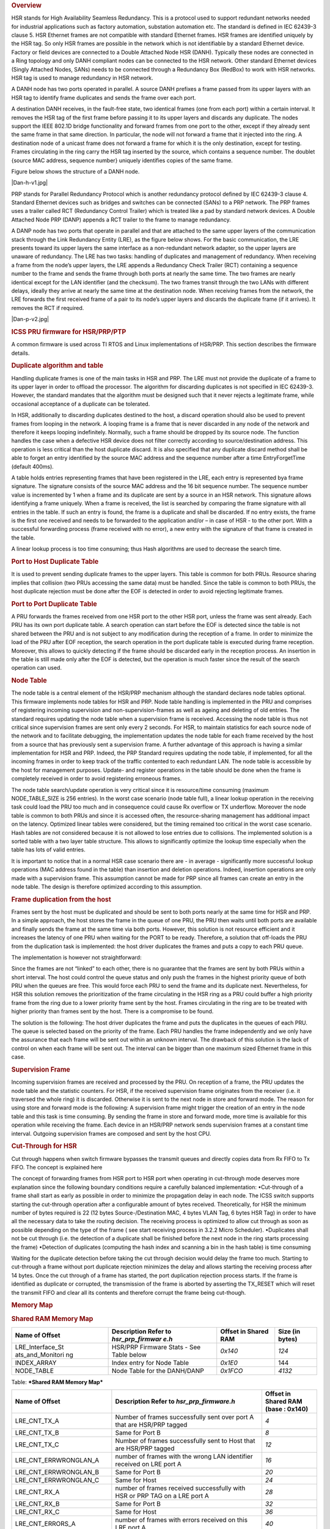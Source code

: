 .. http://processors.wiki.ti.com/index.php/Processor_SDK_HSR_PRP
.. rubric:: Overview
   :name: overview

HSR stands for High Availability Seamless Redundancy. This is a protocol
used to support redundant networks needed for industrial applications
such as factory automation, substation automation etc. The standard is
defined in IEC 62439-3 clause 5. HSR Ethernet frames are not compatible
with standard Ethernet frames. HSR frames are identified uniquely by the
HSR tag. So only HSR frames are possible in the network which is not
identifiable by a standard Ethernet device. Factory or field devices are
connected to a Double Attached Node HSR (DANH). Typically these nodes
are connected in a Ring topology and only DANH compliant nodes can be
connected to the HSR network. Other standard Ethernet devices (Singly
Attached Nodes, SANs) needs to be connected through a Redundancy Box
(RedBox) to work with HSR networks. HSR tag is used to manage redundancy
in HSR network.

A DANH node has two ports operated in parallel. A source DANH prefixes a
frame passed from its upper layers with an HSR tag to identify frame
duplicates and sends the frame over each port.

A destination DANH receives, in the fault-free state, two identical
frames (one from each port) within a certain interval. It removes the
HSR tag of the first frame before passing it to its upper layers and
discards any duplicate. The nodes support the IEEE 802.1D bridge
functionality and forward frames from one port to the other, except if
they already sent the same frame in that same direction. In particular,
the node will not forward a frame that it injected into the ring. A
destination node of a unicast frame does not forward a frame for which
it is the only destination, except for testing. Frames circulating in
the ring carry the HSR tag inserted by the source, which contains a
sequence number. The doublet {source MAC address, sequence number}
uniquely identifies copies of the same frame.

Figure below shows the structure of a DANH node.

|Dan-h-v1.jpg|

PRP stands for Parallel Redundancy Protocol which is another redundancy
protocol defined by IEC 62439-3 clause 4. Standard Ethernet devices such
as bridges and switches can be connected (SANs) to a PRP network. The
PRP frames uses a trailer called RCT (Redundancy Control Trailer) which
is treated like a pad by standard network devices. A Double Attached
Node PRP (DANP) appends a RCT trailer to the frame to manage redundancy.

A DANP node has two ports that operate in parallel and that are attached
to the same upper layers of the communication stack through the Link
Redundancy Entity (LRE), as the figure below shows. For the basic
communication, the LRE presents toward its upper layers the same
interface as a non-redundant network adapter, so the upper layers are
unaware of redundancy. The LRE has two tasks: handling of duplicates and
management of redundancy. When receiving a frame from the node’s upper
layers, the LRE appends a Redundancy Check Trailer (RCT) containing a
sequence number to the frame and sends the frame through both ports at
nearly the same time. The two frames are nearly identical except for the
LAN identifier (and the checksum). The two frames transit through the
two LANs with different delays, ideally they arrive at nearly the same
time at the destination node. When receiving frames from the network,
the LRE forwards the first received frame of a pair to its node’s upper
layers and discards the duplicate frame (if it arrives). It removes the
RCT if required.

|Dan-p-v2.jpg|

.. rubric:: ICSS PRU firmware for HSR/PRP/PTP
   :name: icss-pru-firmware-for-hsrprpptp

A common firmware is used across TI RTOS and Linux implementations of
HSR/PRP. This section describes the firmware details.

.. rubric:: Duplicate algorithm and table
   :name: duplicate-algorithm-and-table

Handling duplicate frames is one of the main tasks in HSR and PRP. The
LRE must not provide the duplicate of a frame to its upper layer in
order to offload the processor. The algorithm for discarding duplicates
is not specified in IEC 62439-3. However, the standard mandates that the
algorithm must be designed such that it never rejects a legitimate
frame, while occasional acceptance of a duplicate can be tolerated.

In HSR, additionally to discarding duplicates destined to the host, a
discard operation should also be used to prevent frames from looping in
the network. A looping frame is a frame that is never discarded in any
node of the network and therefore it keeps looping indefinitely.
Normally, such a frame should be dropped by its source node. The
function handles the case when a defective HSR device does not filter
correctly according to source/destination address. This operation is
less critical than the host duplicate discard. It is also specified that
any duplicate discard method shall be able to forget an entry identified
by the source MAC address and the sequence number after a time
EntryForgetTime (default 400ms).

A table holds entries representing frames that have been registered in
the LRE, each entry is represented bya frame signature. The signature
consists of the source MAC address and the 16 bit sequence number. The
sequence number value is incremented by 1 when a frame and its duplicate
are sent by a source in an HSR network. This signature allows
identifying a frame uniquely. When a frame is received, the list is
searched by comparing the frame signature with all entries in the table.
If such an entry is found, the frame is a duplicate and shall be
discarded. If no entry exists, the frame is the first one received and
needs to be forwarded to the application and/or – in case of HSR - to
the other port. With a successful forwarding process (frame received
with no error), a new entry with the signature of that frame is created
in the table.

A linear lookup process is too time consuming; thus Hash algorithms are
used to decrease the search time.

.. rubric:: Port to Host Duplicate Table
   :name: port-to-host-duplicate-table

It is used to prevent sending duplicate frames to the upper layers. This
table is common for both PRUs. Resource sharing implies that collision
(two PRUs accessing the same data) must be handled. Since the table is
common to both PRUs, the host duplicate rejection must be done after the
EOF is detected in order to avoid rejecting legitimate frames.

.. rubric:: Port to Port Duplicate Table
   :name: port-to-port-duplicate-table

A PRU forwards the frames received from one HSR port to the other HSR
port, unless the frame was sent already. Each PRU has its own port
duplicate table. A search operation can start before the EOF is detected
since the table is not shared between the PRU and is not subject to any
modification during the reception of a frame. In order to minimize the
load of the PRU after EOF reception, the search operation in the port
duplicate table is executed during frame reception. Moreover, this
allows to quickly detecting if the frame should be discarded early in
the reception process. An insertion in the table is still made only
after the EOF is detected, but the operation is much faster since the
result of the search operation can used.

.. rubric:: Node Table
   :name: node-table

The node table is a central element of the HSR/PRP mechanism although
the standard declares node tables optional. This firmware implements
node tables for HSR and PRP. Node table handling is implemented in the
PRU and comprises of registering incoming supervision and
non-supervision-frames as well as ageing and deleting of old entries.
The standard requires updating the node table when a supervision frame
is received. Accessing the node table is thus not critical since
supervision frames are sent only every 2 seconds. For HSR, to maintain
statistics for each source node of the network and to facilitate
debugging, the implementation updates the node table for each frame
received by the host from a source that has previously sent a
supervision frame. A further advantage of this approach is having a
similar implementation for HSR and PRP. Indeed, the PRP Standard
requires updating the node table, if implemented, for all the incoming
frames in order to keep track of the traffic contented to each redundant
LAN. The node table is accessible by the host for management purposes.
Update- and register operations in the table should be done when the
frame is completely received in order to avoid registering erroneous
frames.

The node table search/update operation is very critical since it is
resource/time consuming (maximum NODE\_TABLE\_SIZE is 256 entries). In
the worst case scenario (node table full), a linear lookup operation in
the receiving task could load the PRU too much and in consequence could
cause Rx overflow or TX underflow. Moreover the node table is common to
both PRUs and since it is accessed often, the resource-sharing
management has additional impact on the latency. Optimized linear tables
were considered, but the timing remained too critical in the worst case
scenario. Hash tables are not considered because it is not allowed to
lose entries due to collisions. The implemented solution is a sorted
table with a two layer table structure. This allows to significantly
optimize the lookup time especially when the table has lots of valid
entries.

It is important to notice that in a normal HSR case scenario there are -
in average - significantly more successful lookup operations (MAC
address found in the table) than insertion and deletion operations.
Indeed, insertion operations are only made with a supervision frame.
This assumption cannot be made for PRP since all frames can create an
entry in the node table. The design is therefore optimized according to
this assumption.

.. rubric:: Frame duplication from the host
   :name: frame-duplication-from-the-host

Frames sent by the host must be duplicated and should be sent to both
ports nearly at the same time for HSR and PRP. In a simple approach, the
host stores the frame in the queue of one PRU, the PRU then waits until
both ports are available and finally sends the frame at the same time
via both ports. However, this solution is not resource efficient and it
increases the latency of one PRU when waiting for the PORT to be ready.
Therefore, a solution that off-loads the PRU from the duplication task
is implemented: the host driver duplicates the frames and puts a copy to
each PRU queue.

The implementation is however not straightforward:

Since the frames are not “linked” to each other, there is no guarantee
that the frames are sent by both PRUs within a short interval. The host
could control the queue status and only push the frames in the highest
priority queue of both PRU when the queues are free. This would force
each PRU to send the frame and its duplicate next. Nevertheless, for HSR
this solution removes the prioritization of the frame circulating in the
HSR ring as a PRU could buffer a high priority frame from the ring due
to a lower priority frame sent by the host. Frames circulating in the
ring are to be treated with higher priority than frames sent by the
host. There is a compromise to be found.

The solution is the following: The host driver duplicates the frame and
puts the duplicates in the queues of each PRU. The queue is selected
based on the priority of the frame. Each PRU handles the frame
independently and we only have the assurance that each frame will be
sent out within an unknown interval. The drawback of this solution is
the lack of control on when each frame will be sent out. The interval
can be bigger than one maximum sized Ethernet frame in this case.

.. rubric:: Supervision Frame
   :name: supervision-frame

Incoming supervision frames are received and processed by the PRU. On
reception of a frame, the PRU updates the node table and the statistic
counters. For HSR, if the received supervision frame originates from the
receiver (i.e. it traversed the whole ring) it is discarded. Otherwise
it is sent to the next node in store and forward mode. The reason for
using store and forward mode is the following: A supervision frame might
trigger the creation of an entry in the node table and this task is time
consuming. By sending the frame in store and forward mode, more time is
available for this operation while receiving the frame. Each device in
an HSR/PRP network sends supervision frames at a constant time interval.
Outgoing supervision frames are composed and sent by the host CPU.

.. rubric:: Cut-Through for HSR
   :name: cut-through-for-hsr

Cut through happens when switch firmware bypasses the transmit queues
and directly copies data from Rx FIFO to Tx FIFO. The concept is
explained here

The concept of forwarding frames from HSR port to HSR port when
operating in cut-through mode deserves more explanation since the
following boundary conditions require a carefully balanced
implementation: •Cut-through of a frame shall start as early as possible
in order to minimize the propagation delay in each node. The ICSS switch
supports starting the cut-through operation after a configurable amount
of bytes received. Theoretically, for HSR the minimum number of bytes
required is 22 (12 bytes Source-/Destination MAC, 4 bytes VLAN Tag, 6
bytes HSR Tag) in order to have all the necessary data to take the
routing decision. The receiving process is optimized to allow cut
through as soon as possible depending on the type of the frame ( see
start receiving process in 3.2.2 Micro Scheduler). •Duplicates shall not
be cut through (i.e. the detection of a duplicate shall be finished
before the next node in the ring starts processing the frame) •Detection
of duplicates (computing the hash index and scanning a bin in the hash
table) is time consuming

Waiting for the duplicate detection before taking the cut through
decision would delay the frame too much. Starting to cut-through a frame
without port duplicate rejection minimizes the delay and allows starting
the receiving process after 14 bytes. Once the cut through of a frame
has started, the port duplication rejection process starts. If the frame
is identified as duplicate or corrupted, the transmission of the frame
is aborted by asserting the TX\_RESET which will reset the transmit FIFO
and clear all its contents and therefore corrupt the frame being
cut-though.

.. rubric:: Memory Map
   :name: memory-map

.. rubric:: Shared RAM Memory Map
   :name: shared-ram-memory-map

+--------------------+--------------------+--------------------+--------------------+
| Name of Offset     | Description        | Offset in Shared   | Size (in bytes)    |
|                    | Refer to           | RAM                |                    |
|                    | *hsr\_prp\_firmwar |                    |                    |
|                    | e.h*               |                    |                    |
+====================+====================+====================+====================+
| LRE\_Interface\_St | HSR/PRP Firmware   | *0x140*            | *124*              |
| ats\_and\_Monitori | Stats - See Table  |                    |                    |
| ng                 | below              |                    |                    |
+--------------------+--------------------+--------------------+--------------------+
| INDEX\_ARRAY       | Index entry for    | *0x1E0*            | 144                |
|                    | Node Table         |                    |                    |
+--------------------+--------------------+--------------------+--------------------+
| NODE\_TABLE        | Node Table for the | *0x1FCO*           | *4132*             |
|                    | DANH/DANP          |                    |                    |
+--------------------+--------------------+--------------------+--------------------+

Table:  ***Shared RAM Memory Map***

+--------------------------+--------------------------+--------------------------+
| Name of Offset           | Description              | Offset in Shared RAM     |
|                          | Refer to                 | (base : 0x140)           |
|                          | *hsr\_prp\_firmware.h*   |                          |
+==========================+==========================+==========================+
| LRE\_CNT\_TX\_A          | Number of frames         | *4*                      |
|                          | successfully sent over   |                          |
|                          | port A that are HSR/PRP  |                          |
|                          | tagged                   |                          |
+--------------------------+--------------------------+--------------------------+
| LRE\_CNT\_TX\_B          | Same for Port B          | *8*                      |
+--------------------------+--------------------------+--------------------------+
| LRE\_CNT\_TX\_C          | Number of frames         | *12*                     |
|                          | successfully sent to     |                          |
|                          | Host that are HSR/PRP    |                          |
|                          | tagged                   |                          |
+--------------------------+--------------------------+--------------------------+
| LRE\_CNT\_ERRWRONGLAN\_A | number of frames with    | *16*                     |
|                          | the wrong LAN            |                          |
|                          | identifier received on   |                          |
|                          | LRE port A               |                          |
+--------------------------+--------------------------+--------------------------+
| LRE\_CNT\_ERRWRONGLAN\_B | Same for Port B          | *20*                     |
+--------------------------+--------------------------+--------------------------+
| LRE\_CNT\_ERRWRONGLAN\_C | Same for Host            | *24*                     |
+--------------------------+--------------------------+--------------------------+
| LRE\_CNT\_RX\_A          | number of frames         | *28*                     |
|                          | received successfully    |                          |
|                          | with HSR or PRP TAG on a |                          |
|                          | LRE port A               |                          |
+--------------------------+--------------------------+--------------------------+
| LRE\_CNT\_RX\_B          | Same for Port B          | *32*                     |
+--------------------------+--------------------------+--------------------------+
| LRE\_CNT\_RX\_C          | Same for Host            | *36*                     |
+--------------------------+--------------------------+--------------------------+
| LRE\_CNT\_ERRORS\_A      | number of frames with    | *40*                     |
|                          | errors                   |                          |
|                          | received on this LRE     |                          |
|                          | port A                   |                          |
+--------------------------+--------------------------+--------------------------+
| LRE\_CNT\_ERRORS\_B      | Same for Port B          | *44*                     |
+--------------------------+--------------------------+--------------------------+
| LRE\_CNT\_ERRORS\_C      | Same for Host            | *48*                     |
+--------------------------+--------------------------+--------------------------+
| LRE\_CNT\_NODES          | Number of active nodes   | *52*                     |
|                          | in the node table        |                          |
+--------------------------+--------------------------+--------------------------+
| LRE\_CNT\_PROXY\_NODES   | Number of active proxy   | *56*                     |
|                          | nodes in the node table  |                          |
+--------------------------+--------------------------+--------------------------+
| LRE\_CNT\_UNIQUE\_RX\_A  | Number of entries in the | *60*                     |
|                          | duplicate detection      |                          |
|                          | mechanism                |                          |
|                          | on port A for which no   |                          |
|                          | duplicate was received   |                          |
+--------------------------+--------------------------+--------------------------+
| LRE\_CNT\_UNIQUE\_RX\_B  | Same for Port B          | *64*                     |
+--------------------------+--------------------------+--------------------------+
| LRE\_CNT\_UNIQUE\_RX\_C  | Same for Host            | *68*                     |
+--------------------------+--------------------------+--------------------------+
| LRE\_CNT\_DUPLICATE\_RX\ | Number of entries in the | *72*                     |
| _A                       | duplicate detection      |                          |
|                          | mechanism on port A for  |                          |
|                          | which one single         |                          |
|                          | duplicate was received   |                          |
+--------------------------+--------------------------+--------------------------+
| LRE\_CNT\_DUPLICATE\_RX\ | Same for Port B          | *76*                     |
| _B                       |                          |                          |
+--------------------------+--------------------------+--------------------------+
| LRE\_CNT\_DUPLICATE\_RX\ | Same for Host            | *80*                     |
| _C                       |                          |                          |
+--------------------------+--------------------------+--------------------------+
| LRE\_CNT\_MULTIPLE\_RX\_ | Number of entries in the | *84*                     |
| A                        | duplicate detection      |                          |
|                          | mechanism on port A for  |                          |
|                          | which more than one      |                          |
|                          | duplicate was received   |                          |
+--------------------------+--------------------------+--------------------------+
| LRE\_CNT\_MULTIPLE\_RX\_ | Same for Port B          | *88*                     |
| B                        |                          |                          |
+--------------------------+--------------------------+--------------------------+
| LRE\_CNT\_MULTIPLE\_RX\_ | Same for Port C          | *92*                     |
| C                        |                          |                          |
+--------------------------+--------------------------+--------------------------+
| LRE\_CNT\_OWN\_RX\_A     | Number of entries on     | *96*                     |
|                          | port A received from     |                          |
|                          | device itself            |                          |
+--------------------------+--------------------------+--------------------------+
| LRE\_CNT\_OWN\_RX\_B     | Same for Port B          | *100*                    |
+--------------------------+--------------------------+--------------------------+
| LRE\_DUPLICATE\_DISCARD  | Number of frame retreive | *104*                    |
|                          | by the host              |                          |
+--------------------------+--------------------------+--------------------------+
| LRE\_TRANSPARENT\_RECEPT | Number of frame received | *108*                    |
| ION                      | without PRP RCT          |                          |
+--------------------------+--------------------------+--------------------------+
| LRE\_NODE\_TABLE\_LOOKUP | Number of instances      | *112*                    |
| \_ERROR\_A               | where node table look up |                          |
|                          | failed for Port A        |                          |
+--------------------------+--------------------------+--------------------------+
| LRE\_NODE\_TABLE\_LOOKUP | Same for Port B          | *116*                    |
| \_ERROR\_B               |                          |                          |
+--------------------------+--------------------------+--------------------------+
| LRE\_NODE\_TABLE\_FULL   | If Node Table is full,   | *120*                    |
|                          | this value is            |                          |
|                          | incremented              |                          |
+--------------------------+--------------------------+--------------------------+

Table:  ***LRE Interface Stats***

+--------------------+--------------------+--------------------+--------------------+
| Name of Offset     | Description        | Offset in PRU0     | Size (in bytes)    |
|                    | Refer to           | DRAM               |                    |
|                    | *hsr\_prp\_firmwar |                    |                    |
|                    | e.h*               |                    |                    |
+====================+====================+====================+====================+
| DUPLICATE\_HOST\_T | Duplicate          | *0x200*            | *6136*             |
| ABLE               | detection table    |                    |                    |
|                    | for Host           |                    |                    |
+--------------------+--------------------+--------------------+--------------------+
| NEXT\_FREE\_ADDRES | Offset of the      | *0x1B00*           | *132*              |
| S\_NT\_QUEUE       | queue of the free  |                    |                    |
|                    | address            |                    |                    |
|                    | for the node table |                    |                    |
+--------------------+--------------------+--------------------+--------------------+
| POINTERS\_FREE\_AD | Offset of the read | *0x1B84*           | *4*                |
| DR\_NODETABLE      | and write pointer  |                    |                    |
|                    | of the             |                    |                    |
|                    | free address of    |                    |                    |
|                    | the node           |                    |                    |
|                    | table(read.w0,writ |                    |                    |
|                    | e.w2)              |                    |                    |
+--------------------+--------------------+--------------------+--------------------+

Table:  ***PRU0 RAM Memory Map***

+--------------------+--------------------+--------------------+--------------------+
| Name of Offset     | Description        | Offset in PRU1     | Size (in bytes)    |
|                    | Refer to           | DRAM               |                    |
|                    | *hsr\_prp\_firmwar |                    |                    |
|                    | e.h*               |                    |                    |
+====================+====================+====================+====================+
| DUPLICATE\_PORT\_T | Offset of port     | *0x200*            | *3064*             |
| ABLE\_PRU0         | duplicate table    |                    |                    |
|                    | for PRU0 (HSR      |                    |                    |
|                    | Only)              |                    |                    |
+--------------------+--------------------+--------------------+--------------------+
| DUPLICATE\_PORT\_T | Offset of port     | *0xE00*            | *3064*             |
| ABLE\_PRU1         | duplicate table    |                    |                    |
|                    | for PRU1 (HSR      |                    |                    |
|                    | Only)              |                    |                    |
+--------------------+--------------------+--------------------+--------------------+
| NODE\_TABLE\_SIZE  | Size of the node   | *0x1C00*           | *4*                |
|                    | table [0..128]     |                    |                    |
+--------------------+--------------------+--------------------+--------------------+
| NODE\_TABLE\_ARBIT | Busy slave flag    | *0x1C04*           | *4*                |
| RATION             | and busy master    |                    |                    |
|                    | flag               |                    |                    |
|                    | for 3 lock used to |                    |                    |
|                    | protect the node   |                    |                    |
|                    | table              |                    |                    |
+--------------------+--------------------+--------------------+--------------------+
| DUPLICATE\_HOST\_T | Size and setup (N  | *0x1C08*           | *4*                |
| ABLE\_SIZE         | and M) of          |                    |                    |
|                    | duplicate host     |                    |                    |
|                    | table              |                    |                    |
+--------------------+--------------------+--------------------+--------------------+
| DUPLICATE\_PORT\_T | Size and setup (N  | *0x1C1C*           | *4*                |
| ABLE\_SIZE         | and M) of          |                    |                    |
|                    | duplicate port     |                    |                    |
|                    | table              |                    |                    |
+--------------------+--------------------+--------------------+--------------------+
| NODE\_FORGET\_TIME | Time after which a | *0x1C20*           | *4*                |
|                    | node entry is      |                    |                    |
|                    | cleared (10ms      |                    |                    |
|                    | resolution)        |                    |                    |
+--------------------+--------------------+--------------------+--------------------+
| DUPLI\_FORGET\_TIM | Time after which   | *0x1C24*           | *4*                |
| E                  | an entry is        |                    |                    |
|                    | removed from the   |                    |                    |
|                    | duplicate table    |                    |                    |
|                    | (10ms resolution)  |                    |                    |
+--------------------+--------------------+--------------------+--------------------+
| PATH\_BROKEN\_NB\_ | Supervision frame  | *0x1C28*           | *4*                |
| FRAM\_DIFF         | Counter minimum    |                    |                    |
|                    | difference to      |                    |                    |
|                    | detect a broken    |                    |                    |
|                    | path               |                    |                    |
+--------------------+--------------------+--------------------+--------------------+
| DUPLI\_PORT\_CHECK | Time interval to   | *0x1C2C*           | *4*                |
| \_RESO             | check the port     |                    |                    |
|                    | duplicate table    |                    |                    |
+--------------------+--------------------+--------------------+--------------------+
| DUPLI\_HOST\_CHECK | Time interval to   | *0x1C30*           | *4*                |
| \_RESO             | check the host     |                    |                    |
|                    | duplicate table    |                    |                    |
+--------------------+--------------------+--------------------+--------------------+
| NODETABLE\_CHECK\_ | Time interval to   | *0x1C34*           | *4*                |
| RESO               | check the node     |                    |                    |
|                    | duplicate table    |                    |                    |
+--------------------+--------------------+--------------------+--------------------+
| HOST\_TIMER\_CHECK | Host \| Port       | *0x1C38*           | *4*                |
| \_FLAGS            |                    |                    |                    |
+--------------------+--------------------+--------------------+--------------------+
| HOST\_DUPLICATE\_A | Arbitration flag   | *0x1C3C*           | *4*                |
| RBITRATION         | for the host       |                    |                    |
|                    | duplicate task     |                    |                    |
+--------------------+--------------------+--------------------+--------------------+
| ICSS\_FIRMWARE\_RE | Time counter to    | *0x1C40*           | *4*                |
| LEASE              | trigger the host   |                    |                    |
|                    | duplicate table    |                    |                    |
|                    | check task         |                    |                    |
+--------------------+--------------------+--------------------+--------------------+
| RED\_FIRMWARE\_REL | Time counter to    | *0x1C44*           | *4*                |
| EASE               | trigger the Node   |                    |                    |
|                    | Table check task   |                    |                    |
|                    | in firmware        |                    |                    |
+--------------------+--------------------+--------------------+--------------------+
| SUP\_ADDR          | Supervision        | *0x1C48*           | *4*                |
|                    | address in HSR     |                    |                    |
+--------------------+--------------------+--------------------+--------------------+

Table:  ***PRU1 RAM Memory Map***

.. rubric:: TI RTOS
   :name: ti-rtos

TI RTOS specific details are available at
[`[1] <http://processors.wiki.ti.com/index.php/PRU_ICSS_HSR_PRP>`__]

.. rubric:: Linux
   :name: linux

Linux specific details are available at
[`[2] <http://processors.wiki.ti.com/index.php/Processor_SDK_Linux_HSR_PRP>`__]

.. raw:: html

